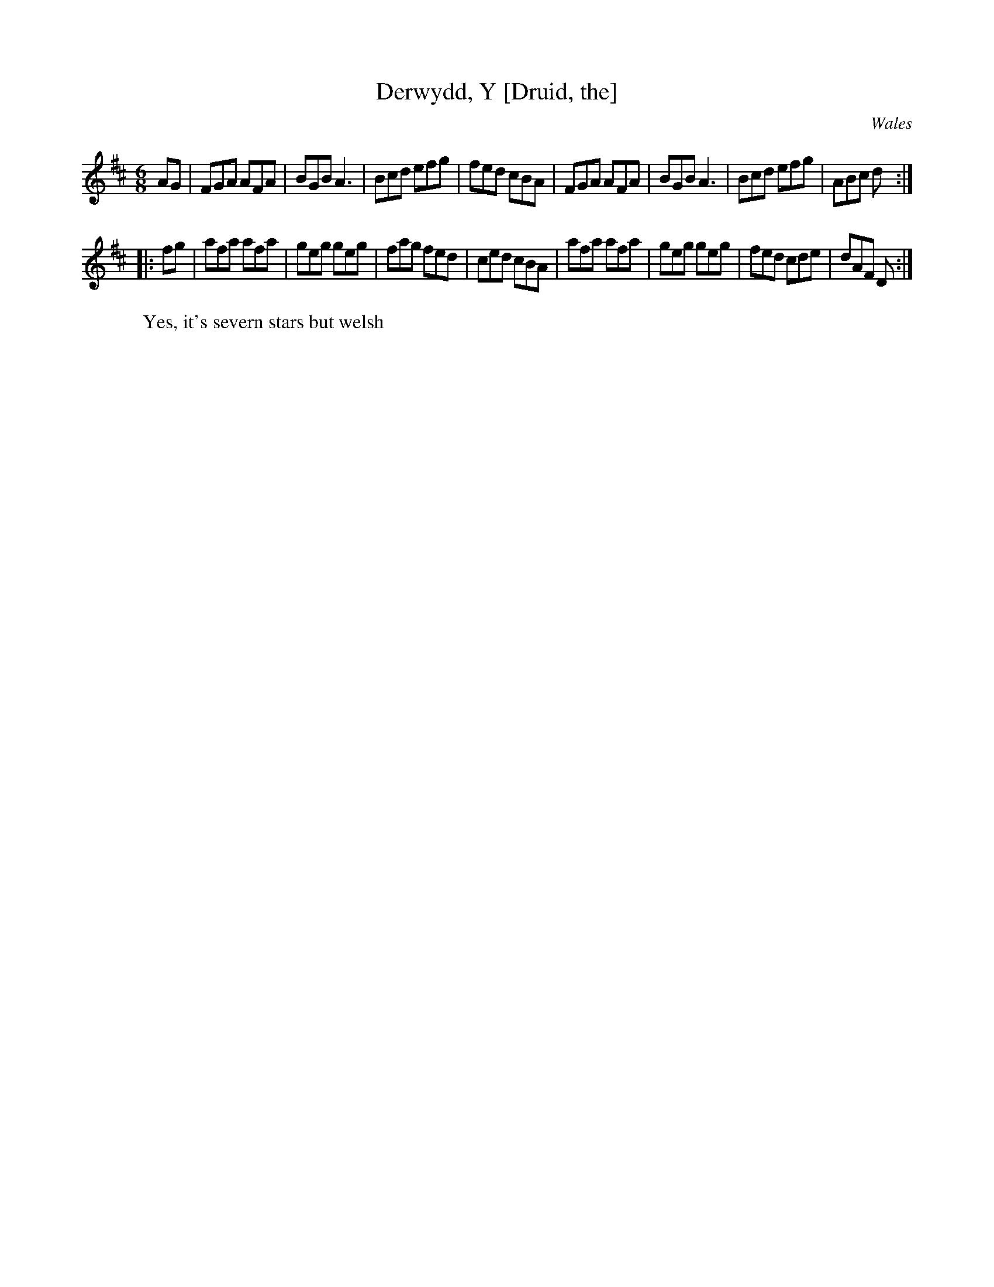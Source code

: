 X:9
T:Derwydd, Y [Druid, the]
R:jig
O:Wales
Z: John Chambers <jc@trillian.mit.edu>
M:6/8
L:1/8
K:D
AG \
| FGA AFA | BGB A3 | Bcd efg | fed cBA \
| FGA AFA | BGB A3 | Bcd efg | ABc d :|
|: fg \
| afa afa | geg geg | fag fed | ced cBA \
| afa afa | geg geg | fed cde | dAF D :|
W: Yes, it's severn stars but welsh 
